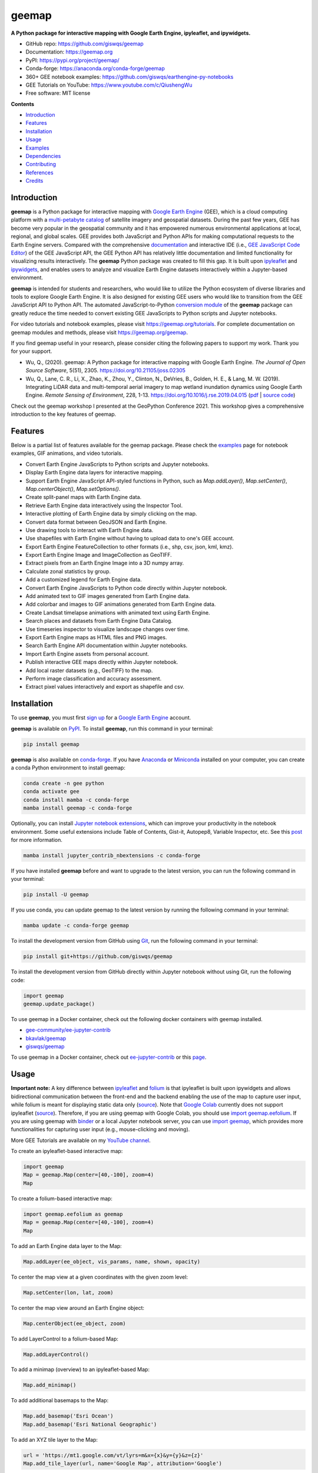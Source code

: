 ======
geemap
======

.. image:: https://colab.research.google.com/assets/colab-badge.svg
        :target: https://gishub.org/geemap-colab

.. image:: https://binder.pangeo.io/badge_logo.svg
        :target: https://binder.pangeo.io/v2/gh/giswqs/geemap/master

.. image:: https://img.shields.io/pypi/v/geemap.svg
        :target: https://pypi.python.org/pypi/geemap

.. image:: https://img.shields.io/conda/vn/conda-forge/geemap.svg
        :target: https://anaconda.org/conda-forge/geemap

.. image:: https://pepy.tech/badge/geemap
        :target: https://pepy.tech/project/geemap

.. image:: https://github.com/giswqs/geemap/workflows/docs/badge.svg
        :target: https://geemap.org

.. image:: https://img.shields.io/badge/YouTube-Channel-red   
        :target: https://www.youtube.com/c/QiushengWu

.. image:: https://img.shields.io/lgtm/grade/python/g/giswqs/geemap.svg?logo=lgtm&logoWidth=18
        :target: https://lgtm.com/projects/g/giswqs/geemap/context:python
        
.. image:: https://img.shields.io/twitter/follow/giswqs?style=social   	
        :target: https://twitter.com/giswqs

.. image:: https://img.shields.io/badge/License-MIT-yellow.svg
        :target: https://opensource.org/licenses/MIT

.. image:: https://img.shields.io/badge/Donate-Buy%20me%20a%20coffee-yellowgreen.svg
        :target: https://www.buymeacoffee.com/giswqs

.. image:: https://joss.theoj.org/papers/10.21105/joss.02305/status.svg
        :target: https://joss.theoj.org/papers/10.21105/joss.02305

**A Python package for interactive mapping with Google Earth Engine, ipyleaflet, and ipywidgets.**

* GitHub repo: https://github.com/giswqs/geemap
* Documentation: https://geemap.org
* PyPI: https://pypi.org/project/geemap/
* Conda-forge: https://anaconda.org/conda-forge/geemap
* 360+ GEE notebook examples: https://github.com/giswqs/earthengine-py-notebooks
* GEE Tutorials on YouTube: https://www.youtube.com/c/QiushengWu
* Free software: MIT license


**Contents**

- `Introduction`_
- `Features`_
- `Installation`_
- `Usage`_
- `Examples`_
- `Dependencies`_
- `Contributing`_
- `References`_
- `Credits`_


Introduction
------------

**geemap** is a Python package for interactive mapping with `Google Earth Engine <https://earthengine.google.com/>`__ (GEE), which is a cloud computing platform with a `multi-petabyte catalog <https://developers.google.com/earth-engine/datasets/>`__ of satellite imagery and geospatial datasets. During the past few years, 
GEE has become very popular in the geospatial community and it has empowered numerous environmental applications at local, regional, and global scales. GEE provides both JavaScript and Python APIs for 
making computational requests to the Earth Engine servers. Compared with the comprehensive `documentation <https://developers.google.com/earth-engine>`__ and interactive IDE (i.e., `GEE JavaScript Code Editor <https://code.earthengine.google.com/>`__) of the GEE JavaScript API, 
the GEE Python API has relatively little documentation and limited functionality for visualizing results interactively. The **geemap** Python package was created to fill this gap. It is built upon `ipyleaflet <https://github.com/jupyter-widgets/ipyleaflet>`__ and `ipywidgets <https://github.com/jupyter-widgets/ipywidgets>`__, and enables users to 
analyze and visualize Earth Engine datasets interactively within a Jupyter-based environment.

**geemap** is intended for students and researchers, who would like to utilize the Python ecosystem of diverse libraries and tools to explore Google Earth Engine. It is also designed for existing GEE users who would like to transition from the GEE JavaScript API to Python API. The automated JavaScript-to-Python `conversion module <https://github.com/giswqs/geemap/blob/master/geemap/conversion.py>`__ of the **geemap** package
can greatly reduce the time needed to convert existing GEE JavaScripts to Python scripts and Jupyter notebooks.

For video tutorials and notebook examples, please visit `<https://geemap.org/tutorials>`__. For complete documentation on geemap modules and methods, please visit `<https://geemap.org/geemap>`_.

If you find geemap useful in your research, please consider citing the following papers to support my work. Thank you for your support.

- Wu, Q., (2020). geemap: A Python package for interactive mapping with Google Earth Engine. *The Journal of Open Source Software*, 5(51), 2305. `<https://doi.org/10.21105/joss.02305>`__ 
- Wu, Q., Lane, C. R., Li, X., Zhao, K., Zhou, Y., Clinton, N., DeVries, B., Golden, H. E., & Lang, M. W. (2019). Integrating LiDAR data and multi-temporal aerial imagery to map wetland inundation dynamics using Google Earth Engine. *Remote Sensing of Environment*, 228, 1-13. https://doi.org/10.1016/j.rse.2019.04.015 (`pdf <https://gishub.org/2019_rse>`_ | `source code <https://doi.org/10.6084/m9.figshare.8864921>`_)

Check out the geemap workshop I presented at the GeoPython Conference 2021. This workshop gives a comprehensive introduction to the key features of geemap. 

.. image:: https://img.youtube.com/vi/wGjpjh9IQ5I/0.jpg
        :target: https://www.youtube.com/watch?v=wGjpjh9IQ5I

Features
--------

Below is a partial list of features available for the geemap package. Please check the `examples <https://github.com/giswqs/geemap/tree/master/examples>`__ page for notebook examples, GIF animations, and video tutorials.

* Convert Earth Engine JavaScripts to Python scripts and Jupyter notebooks.
* Display Earth Engine data layers for interactive mapping.
* Support Earth Engine JavaScript API-styled functions in Python, such as `Map.addLayer()`, `Map.setCenter()`, `Map.centerObject()`, `Map.setOptions()`.
* Create split-panel maps with Earth Engine data.
* Retrieve Earth Engine data interactively using the Inspector Tool.
* Interactive plotting of Earth Engine data by simply clicking on the map.
* Convert data format between GeoJSON and Earth Engine.
* Use drawing tools to interact with Earth Engine data.
* Use shapefiles with Earth Engine without having to upload data to one's GEE account.
* Export Earth Engine FeatureCollection to other formats (i.e., shp, csv, json, kml, kmz).
* Export Earth Engine Image and ImageCollection as GeoTIFF.
* Extract pixels from an Earth Engine Image into a 3D numpy array.
* Calculate zonal statistics by group.
* Add a customized legend for Earth Engine data.
* Convert Earth Engine JavaScripts to Python code directly within Jupyter notebook.
* Add animated text to GIF images generated from Earth Engine data.
* Add colorbar and images to GIF animations generated from Earth Engine data.
* Create Landsat timelapse animations with animated text using Earth Engine.
* Search places and datasets from Earth Engine Data Catalog.
* Use timeseries inspector to visualize landscape changes over time.
* Export Earth Engine maps as HTML files and PNG images.
* Search Earth Engine API documentation within Jupyter notebooks.
* Import Earth Engine assets from personal account.
* Publish interactive GEE maps directly within Jupyter notebook.
* Add local raster datasets (e.g., GeoTIFF) to the map.
* Perform image classification and accuracy assessment.
* Extract pixel values interactively and export as shapefile and csv.


Installation
------------

To use **geemap**, you must first `sign up <https://earthengine.google.com/signup/>`__ for a `Google Earth Engine <https://earthengine.google.com/>`__ account.

.. image:: https://i.imgur.com/ng0FzUT.png
        :target: https://earthengine.google.com

**geemap** is available on `PyPI <https://pypi.org/project/geemap/>`__. To install **geemap**, run this command in your terminal:

.. code:: python

  pip install geemap


**geemap** is also available on `conda-forge <https://anaconda.org/conda-forge/geemap>`__. If you have `Anaconda <https://www.anaconda.com/distribution/#download-section>`__ or `Miniconda <https://docs.conda.io/en/latest/miniconda.html>`__ installed on your computer, you can create a conda Python environment to install geemap:

.. code:: python

  conda create -n gee python
  conda activate gee
  conda install mamba -c conda-forge
  mamba install geemap -c conda-forge 

Optionally, you can install `Jupyter notebook extensions <https://github.com/ipython-contrib/jupyter_contrib_nbextensions>`__, which can improve your productivity in the notebook environment. Some useful extensions include Table of Contents, Gist-it, Autopep8, Variable Inspector, etc. See this `post <https://towardsdatascience.com/jupyter-notebook-extensions-517fa69d2231>`__ for more information.       

.. code:: python

  mamba install jupyter_contrib_nbextensions -c conda-forge 


If you have installed **geemap** before and want to upgrade to the latest version, you can run the following command in your terminal:

.. code:: python

  pip install -U geemap


If you use conda, you can update geemap to the latest version by running the following command in your terminal:
  
.. code:: python

  mamba update -c conda-forge geemap


To install the development version from GitHub using `Git <https://git-scm.com/>`__, run the following command in your terminal:

.. code:: python

  pip install git+https://github.com/giswqs/geemap


To install the development version from GitHub directly within Jupyter notebook without using Git, run the following code:

.. code:: python

  import geemap
  geemap.update_package()
  
To use geemap in a Docker container, check out the following docker containers with geemap installed.

*   `gee-community/ee-jupyter-contrib <https://github.com/gee-community/ee-jupyter-contrib/tree/master/docker/gcp_ai_deep_learning_platform>`__
*   `bkavlak/geemap <https://hub.docker.com/r/bkavlak/geemap>`__
*   `giswqs/geemap <https://hub.docker.com/r/giswqs/geemap>`__

To use geemap in a Docker container, check out `ee-jupyter-contrib <https://github.com/gee-community/ee-jupyter-contrib/tree/master/docker/gcp_ai_deep_learning_platform>`__ or this `page <https://hub.docker.com/r/bkavlak/geemap>`__.


Usage
-----

**Important note:** A key difference between `ipyleaflet <https://github.com/jupyter-widgets/ipyleaflet>`__ and `folium <https://github.com/python-visualization/folium>`__ is that ipyleaflet is built upon ipywidgets and allows bidirectional
communication between the front-end and the backend enabling the use of the map to capture user input, while folium is meant for displaying
static data only (`source <https://blog.jupyter.org/interactive-gis-in-jupyter-with-ipyleaflet-52f9657fa7a>`__).
Note that `Google Colab <https://colab.research.google.com/>`__ currently does not support ipyleaflet
(`source <https://github.com/googlecolab/colabtools/issues/60#issuecomment-596225619>`__). Therefore, if you are using geemap with Google Colab, you should use
`import geemap.eefolium <https://github.com/giswqs/geemap/blob/master/geemap/eefolium.py>`__. If you are using geemap with `binder <https://mybinder.org/>`__ or a local Jupyter notebook server,
you can use `import geemap <https://github.com/giswqs/geemap/blob/master/geemap/geemap.py>`__, which provides more functionalities for capturing user input (e.g.,
mouse-clicking and moving).

More GEE Tutorials are available on my `YouTube channel <https://www.youtube.com/c/QiushengWu>`__.

|YouTube|

.. |YouTube| image:: https://wetlands.io/file/images/youtube.png
   :target: https://www.youtube.com/c/QiushengWu

To create an ipyleaflet-based interactive map:

.. code:: python

  import geemap
  Map = geemap.Map(center=[40,-100], zoom=4)
  Map


To create a folium-based interactive map:

.. code:: python

  import geemap.eefolium as geemap
  Map = geemap.Map(center=[40,-100], zoom=4)
  Map


To add an Earth Engine data layer to the Map:

.. code:: python

  Map.addLayer(ee_object, vis_params, name, shown, opacity)


To center the map view at a given coordinates with the given zoom level:

.. code:: python

  Map.setCenter(lon, lat, zoom)


To center the map view around an Earth Engine object:

.. code:: python

  Map.centerObject(ee_object, zoom)


To add LayerControl to a folium-based Map:

.. code:: python

  Map.addLayerControl()


To add a minimap (overview) to an ipyleaflet-based Map:

.. code:: python

  Map.add_minimap()


To add additional basemaps to the Map:

.. code:: python

  Map.add_basemap('Esri Ocean')
  Map.add_basemap('Esri National Geographic')


To add an XYZ tile layer to the Map:

.. code:: python

  url = 'https://mt1.google.com/vt/lyrs=m&x={x}&y={y}&z={z}'
  Map.add_tile_layer(url, name='Google Map', attribution='Google')


To add a WMS layer to the Map:

.. code:: python

  naip_url = 'https://services.nationalmap.gov/arcgis/services/USGSNAIPImagery/ImageServer/WMSServer?'
  Map.add_wms_layer(url=naip_url, layers='0', name='NAIP Imagery', format='image/png', shown=True)


To convert a shapefile to Earth Engine object and add it to the Map:

.. code:: python

  ee_object = geemap.shp_to_ee(shp_file_path)
  Map.addLayer(ee_object, {}, 'Layer name')


To convert a GeoJSON file to Earth Engine object and add it to the Map:

.. code:: python

  ee_object = geemap.geojson_to_ee(geojson_file_path)
  Map.addLayer(ee_object, {}, 'Layer name')


To download an ee.FeatureCollection as a shapefile:

.. code:: python

  geemap.ee_to_csv(ee_object, filename, selectors)


To export an ee.FeatureCollection to other formats, including shp, csv, json, kml, and kmz:

.. code:: python

  geemap.ee_export_vector(ee_object, filename, selectors)


To export an ee.Image as a GeoTIFF file:

.. code:: python

  geemap.ee_export_image(ee_object, filename, scale, crs, region, file_per_band)


To export an ee.ImageCollection as GeoTIFF files:

.. code:: python

  geemap.ee_export_image_collection(ee_object, output, scale, crs, region, file_per_band)


To extract pixels from an ee.Image into a 3D numpy array:

.. code:: python

  geemap.ee_to_numpy(ee_object, bands, region, properties, default_value)

To import a 2D or 3D numpy array to an ee.Image using a given base coordinate reference system (crs) and transform between projected coordinates and the base:

.. code:: python

  geemap.numpy_to_ee(np_array, crs, transform, transformWkt, band_names)

To import one or more variables from a netCDF file with a regular grid in EPSG:4326 to an ee.Image:

.. code:: python

  geemap.netcdf_to_ee(nc_file, var_names, band_names, lon='lon', lat='lat')

To calculate zonal statistics:

.. code:: python

  geemap.zonal_statistics(in_value_raster, in_zone_vector, out_file_path, statistics_type='MEAN')


To calculate zonal statistics by group:

.. code:: python

  geemap.zonal_statistics_by_group(in_value_raster, in_zone_vector, out_file_path, statistics_type='SUM')


To create a split-panel Map:

.. code:: python

  Map.split_map(left_layer='HYBRID', right_layer='ESRI')


To add a marker cluster to the Map:

.. code:: python

  Map.marker_cluster()
  feature_collection = ee.FeatureCollection(Map.ee_markers)


To add a customized legend to the Map:

.. code:: python

  legend_dict = {
      'one': (0, 0, 0),
      'two': (255,255,0),
      'three': (127, 0, 127)
  }
  Map.add_legend(legend_title='Legend', legend_dict=legend_dict, position='bottomright')
  Map.add_legend(builtin_legend='NLCD')


To download a GIF from an Earth Engine ImageCollection:

.. code:: python

  geemap.download_ee_video(tempCol, videoArgs, saved_gif)


To add animated text to an existing GIF image:

.. code:: python

  geemap.add_text_to_gif(in_gif, out_gif, xy=('5%', '5%'), text_sequence=1984, font_size=30, font_color='#0000ff', duration=100)


To create a colorbar for an Earth Engine image:

.. code:: python

  palette = ['blue', 'purple', 'cyan', 'green', 'yellow', 'red']
  create_colorbar(width=250, height=30, palette=palette, vertical=False,add_labels=True, font_size=20, labels=[-40, 35])


To create a Landsat timelapse animation and add it to the Map:

.. code:: python

  Map.add_landsat_ts_gif(label='Place name', start_year=1985, bands=['NIR', 'Red', 'Green'], frames_per_second=5)


To convert all GEE JavaScripts in a folder recursively to Python scripts:

.. code:: python

  from geemap.conversion import *
  js_to_python_dir(in_dir, out_dir)


To convert all GEE Python scripts in a folder recursively to Jupyter notebooks:  

.. code:: python

  from geemap.conversion import *
  template_file = get_nb_template()
  py_to_ipynb_dir(in_dir, template_file, out_dir)


To execute all Jupyter notebooks in a folder recursively and save output cells:  

.. code:: python

  from geemap.conversion import *
  execute_notebook_dir(in_dir) 


To search Earth Engine API documentation with Jupyter notebooks:  

.. code:: python

  import geemap
  geemap.ee_search()


To publish an interactive GEE map with Jupyter notebooks:  

.. code:: python

  Map.publish(name, headline, visibility)


To add a local raster dataset to the map:  

.. code:: python

  Map.add_raster(image, bands, colormap, layer_name)
  

To get image basic properties:

.. code:: python

  geemap.image_props(image).getInfo()


To get image descriptive statistics:

.. code:: python

  geemap.image_stats(image, region, scale)


To remove all user-drawn geometries:

.. code:: python

  geemap.remove_drawn_features()


To extract pixel values based on user-drawn geometries:

.. code:: python

  geemap.extract_values_to_points(out_shp)


To load a Cloud Optimized GeoTIFF as an ee.Image:

.. code:: python

  image = geemap.load_GeoTIFF(URL)


To load a list of Cloud Optimized GeoTIFFs as an ee.ImageCollection:

.. code:: python

  collection = geemap.load_GeoTIFFs(URLs)


Examples
--------

The following examples require the geemap package, which can be installed using ``pip install geemap``. Check the `Installation`_ section for more information. More examples can be found at 
another repo: `A collection of 300+ Jupyter Python notebook examples for using Google Earth Engine with interactive mapping <https://github.com/giswqs/earthengine-py-notebooks>`__.

- `Converting GEE JavaScripts to Python scripts and Jupyter notebooks`_
- `Interactive mapping using GEE Python API and geemap`_

Converting GEE JavaScripts to Python scripts and Jupyter notebooks
^^^^^^^^^^^^^^^^^^^^^^^^^^^^^^^^^^^^^^^^^^^^^^^^^^^^^^^^^^^^^^^^^^

Launch an interactive notebook with **Google Colab**. Keep in mind that the conversion might not always work perfectly. Additional manual changes might still be needed. ``ui`` and ``chart`` are not supported. 
The source code for this automated conversion module can be found at `conversion.py <https://github.com/giswqs/geemap/blob/master/geemap/conversion.py>`__.

.. image:: https://colab.research.google.com/assets/colab-badge.svg
        :target: https://colab.research.google.com/github/giswqs/geemap/blob/master/examples/notebooks/earthengine_js_to_ipynb.ipynb


.. code:: python

        import os
        from geemap.conversion import *

        # Create a temporary working directory
        work_dir = os.path.join(os.path.expanduser('~'), 'geemap')
        # Get Earth Engine JavaScript examples. There are five examples in the geemap package folder. 
        # Change js_dir to your own folder containing your Earth Engine JavaScripts, such as js_dir = '/path/to/your/js/folder'
        js_dir = get_js_examples(out_dir=work_dir) 

        # Convert all Earth Engine JavaScripts in a folder recursively to Python scripts.
        js_to_python_dir(in_dir=js_dir, out_dir=js_dir, use_qgis=True)
        print("Python scripts saved at: {}".format(js_dir))

        # Convert all Earth Engine Python scripts in a folder recursively to Jupyter notebooks.
        nb_template = get_nb_template()  # Get the notebook template from the package folder.
        py_to_ipynb_dir(js_dir, nb_template)

        # Execute all Jupyter notebooks in a folder recursively and save the output cells.
        execute_notebook_dir(in_dir=js_dir)


.. image:: https://i.imgur.com/8bedWtl.gif



Interactive mapping using GEE Python API and geemap
^^^^^^^^^^^^^^^^^^^^^^^^^^^^^^^^^^^^^^^^^^^^^^^^^^^
Launch an interactive notebook with **Google Colab**. Note that **Google Colab** currently does not support ipyleaflet. Therefore, you should use ``import geemap.eefolium`` instead of ``import geemap``.

.. image:: https://colab.research.google.com/assets/colab-badge.svg
        :target: https://colab.research.google.com/github/giswqs/geemap/blob/master/examples/notebooks/geemap_and_folium.ipynb

.. code:: python

        # Installs geemap package
        import subprocess

        try:
                import geemap
        except ImportError:
                print('geemap package not installed. Installing ...')
                subprocess.check_call(["python", '-m', 'pip', 'install', 'geemap'])

        # Checks whether this notebook is running on Google Colab
        try:
                import google.colab
                import geemap.eefolium as emap
        except:
                import geemap as emap

        # Authenticates and initializes Earth Engine
        import ee

        try:
                ee.Initialize()
        except Exception as e:
                ee.Authenticate()
                ee.Initialize()

        # Creates an interactive map
        Map = emap.Map(center=[40,-100], zoom=4)

        # Adds Earth Engine dataset
        image = ee.Image('USGS/SRTMGL1_003')

        # Sets visualization parameters.
        vis_params = {
                'min': 0,
                'max': 4000,
                'palette': ['006633', 'E5FFCC', '662A00', 'D8D8D8', 'F5F5F5']}

        # Prints the elevation of Mount Everest.
        xy = ee.Geometry.Point([86.9250, 27.9881])
        elev = image.sample(xy, 30).first().get('elevation').getInfo()
        print('Mount Everest elevation (m):', elev)

        # Adds Earth Engine layers to Map
        Map.addLayer(image, vis_params, 'SRTM DEM', True, 0.5)
        Map.addLayer(xy, {'color': 'red'}, 'Mount Everest')
        Map.setCenter(100, 40, 4)
        # Map.centerObject(xy, 13)

        # Display the Map
        Map.addLayerControl()
        Map


.. image:: https://i.imgur.com/7NMQw6I.gif

Dependencies
------------

* `bqplot <https://github.com/bloomberg/bqplot>`__
* `colour <https://github.com/vaab/colour>`__
* `earthengine-api <https://github.com/google/earthengine-api>`__
* `folium <https://github.com/python-visualization/folium>`__
* `geeadd <https://github.com/samapriya/gee_asset_manager_addon>`__
* `geocoder <https://github.com/DenisCarriere/geocoder>`__
* `ipyfilechooser <https://github.com/crahan/ipyfilechooser>`__
* `ipyleaflet <https://github.com/jupyter-widgets/ipyleaflet>`__
* `ipynb-py-convert <https://github.com/kiwi0fruit/ipynb-py-convert>`__
* `ipytree <https://github.com/QuantStack/ipytree>`__
* `ipywidgets <https://github.com/jupyter-widgets/ipywidgets>`__
* `mss <https://github.com/BoboTiG/python-mss>`__
* `pillow <https://github.com/python-pillow/Pillow>`__
* `pyshp <https://github.com/GeospatialPython/pyshp>`__
* `xarray-leaflet <https://github.com/davidbrochart/xarray_leaflet>`__



Contributing
------------
Contributions are welcome, and they are greatly appreciated! Every little bit
helps, and credit will always be given.

You can contribute in many ways:

Report Bugs
^^^^^^^^^^^

Report bugs at https://github.com/giswqs/geemap/issues.

If you are reporting a bug, please include:

* Your operating system name and version.
* Any details about your local setup that might be helpful in troubleshooting.
* Detailed steps to reproduce the bug.

Fix Bugs
^^^^^^^^

Look through the GitHub issues for bugs. Anything tagged with "bug" and "help
wanted" is open to whoever wants to implement it.

Implement Features
^^^^^^^^^^^^^^^^^^

Look through the GitHub issues for features. Anything tagged with "enhancement"
and "help wanted" is open to whoever wants to implement it.

Write Documentation
^^^^^^^^^^^^^^^^^^^

geemap could always use more documentation, whether as part of the
official geemap docs, in docstrings, or even on the web in blog posts,
articles, and such.

Submit Feedback
^^^^^^^^^^^^^^^

The best way to send feedback is to file an issue at https://github.com/giswqs/geemap/issues.

If you are proposing a feature:

* Explain in detail how it would work.
* Keep the scope as narrow as possible, to make it easier to implement.
* Remember that this is a volunteer-driven project, and that contributions
  are welcome :)

Get Started!
^^^^^^^^^^^^

Ready to contribute? Here's how to set up `geemap` for local development.

1. Fork the `geemap` repo on GitHub.
2. Clone your fork locally::

    $ git clone git@github.com:your_name_here/geemap.git

3. Install your local copy into a virtualenv. Assuming you have virtualenvwrapper installed, this is how you set up your fork for local development::

    $ mkvirtualenv geemap
    $ cd geemap/
    $ python setup.py develop

4. Create a branch for local development::

    $ git checkout -b name-of-your-bugfix-or-feature

   Now you can make your changes locally.

5. When you're done making changes, check that your changes pass flake8 and the
   tests, including testing other Python versions with tox::

    $ flake8 geemap tests
    $ python setup.py test or pytest
    $ tox

   To get flake8 and tox, just pip install them into your virtualenv.

6. Commit your changes and push your branch to GitHub::

    $ git add .
    $ git commit -m "Your detailed description of your changes."
    $ git push origin name-of-your-bugfix-or-feature

7. Submit a pull request through the GitHub website.

Pull Request Guidelines
^^^^^^^^^^^^^^^^^^^^^^^

Before you submit a pull request, check that it meets these guidelines:

1. The pull request should include tests.
2. If the pull request adds functionality, the docs should be updated. Put
   your new functionality into a function with a docstring, and add the
   feature to the list in README.rst.
3. The pull request should work for Python 3.6, 3.7 and 3.8, and for PyPy. Check
   https://travis-ci.com/giswqs/geemap/pull_requests
   and make sure that the tests pass for all supported Python versions.

Tips
^^^^

To run a subset of tests::


    $ python -m unittest tests.test_geemap
    

Deploying
^^^^^^^^^

A reminder for the maintainers on how to deploy.
Make sure all your changes are committed (including an entry in HISTORY.rst).
Then run::

$ bump2version patch # possible: major / minor / patch
$ git push
$ git push --tags

Travis will then deploy to PyPI if tests pass.


References
----------

To support my work, please consider citing the following articles:

- **Wu, Q.**, (2020). geemap: A Python package for interactive mapping with Google Earth Engine. *The Journal of Open Source Software*, 5(51), 2305. https://doi.org/10.21105/joss.02305 
- **Wu, Q.**, Lane, C. R., Li, X., Zhao, K., Zhou, Y., Clinton, N., DeVries, B., Golden, H. E., & Lang, M. W. (2019). Integrating LiDAR data and multi-temporal aerial imagery to map wetland inundation dynamics using Google Earth Engine. *Remote Sensing of Environment*, 228, 1-13. https://doi.org/10.1016/j.rse.2019.04.015 (`pdf <https://gishub.org/2019_rse>`_ | `source code <https://doi.org/10.6084/m9.figshare.8864921>`_)


Credits
-------

This package was created with `Cookiecutter <https://github.com/audreyr/cookiecutter>`__ and the `audreyr/cookiecutter-pypackage <https://github.com/audreyr/cookiecutter-pypackage>`__ project template.
